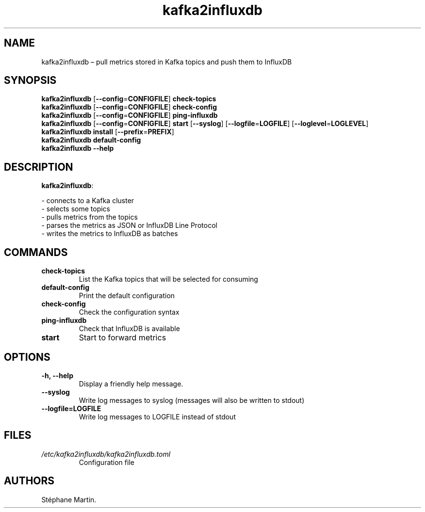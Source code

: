 .\" Automatically generated by Pandoc 1.16.0.2
.\"
.TH "kafka2influxdb" "1" "March 2017" "" ""
.hy
.SH NAME
.PP
kafka2influxdb \[en] pull metrics stored in Kafka topics and push them
to InfluxDB
.SH SYNOPSIS
.PP
\f[B]kafka2influxdb\f[] [\f[B]\-\-config\f[]=\f[B]CONFIGFILE\f[]]
\f[B]check\-topics\f[]
.PD 0
.P
.PD
\f[B]kafka2influxdb\f[] [\f[B]\-\-config\f[]=\f[B]CONFIGFILE\f[]]
\f[B]check\-config\f[]
.PD 0
.P
.PD
\f[B]kafka2influxdb\f[] [\f[B]\-\-config\f[]=\f[B]CONFIGFILE\f[]]
\f[B]ping\-influxdb\f[]
.PD 0
.P
.PD
\f[B]kafka2influxdb\f[] [\f[B]\-\-config\f[]=\f[B]CONFIGFILE\f[]]
\f[B]start\f[] [\f[B]\-\-syslog\f[]]
[\f[B]\-\-logfile\f[]=\f[B]LOGFILE\f[]]
[\f[B]\-\-loglevel\f[]=\f[B]LOGLEVEL\f[]]
.PD 0
.P
.PD
\f[B]kafka2influxdb\f[] \f[B]install\f[]
[\f[B]\-\-prefix\f[]=\f[B]PREFIX\f[]]
.PD 0
.P
.PD
\f[B]kafka2influxdb\f[] \f[B]default\-config\f[]
.PD 0
.P
.PD
\f[B]kafka2influxdb\f[] \f[B]\-\-help\f[]
.SH DESCRIPTION
.PP
\f[B]kafka2influxdb\f[]:
.PP
\- connects to a Kafka cluster
.PD 0
.P
.PD
\- selects some topics
.PD 0
.P
.PD
\- pulls metrics from the topics
.PD 0
.P
.PD
\- parses the metrics as JSON or InfluxDB Line Protocol
.PD 0
.P
.PD
\- writes the metrics to InfluxDB as batches
.SH COMMANDS
.TP
.B \f[B]check\-topics\f[]
List the Kafka topics that will be selected for consuming
.RS
.RE
.TP
.B \f[B]default\-config\f[]
Print the default configuration
.RS
.RE
.TP
.B \f[B]check\-config\f[]
Check the configuration syntax
.RS
.RE
.TP
.B \f[B]ping\-influxdb\f[]
Check that InfluxDB is available
.RS
.RE
.TP
.B \f[B]start\f[]
Start to forward metrics
.RS
.RE
.SH OPTIONS
.TP
.B \f[B]\-h\f[], \f[B]\-\-help\f[]
Display a friendly help message.
.RS
.RE
.TP
.B \f[B]\-\-syslog\f[]
Write log messages to syslog (messages will also be written to stdout)
.RS
.RE
.TP
.B \f[B]\-\-logfile\f[]=\f[B]LOGFILE\f[]
Write log messages to LOGFILE instead of stdout
.RS
.RE
.SH FILES
.TP
.B \f[I]/etc/kafka2influxdb/kafka2influxdb.toml\f[]
Configuration file
.RS
.RE
.SH AUTHORS
Stéphane Martin.

